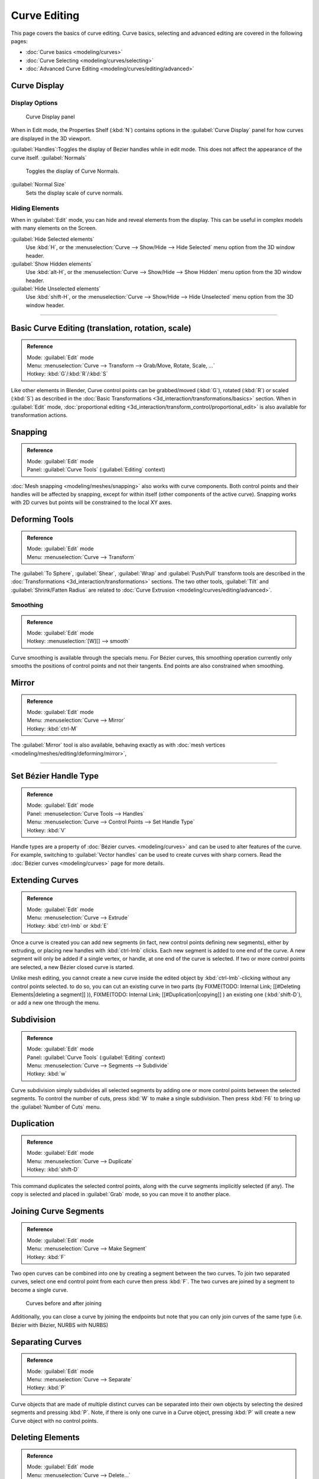 
Curve Editing
=============

This page covers the basics of curve editing. Curve basics,
selecting and advanced editing are covered in the following pages:


- :doc:`Curve basics <modeling/curves>`
- :doc:`Curve Selecting <modeling/curves/selecting>`
- :doc:`Advanced Curve Editing <modeling/curves/editing/advanced>`


Curve Display
-------------


Display Options
~~~~~~~~~~~~~~~


.. figure:: /images/Editing_Curves_curve-display-panel.jpg

   Curve Display panel


When in Edit mode, the Properties Shelf (\ :kbd:`N`\ ) contains options in the
:guilabel:`Curve Display` panel for how curves are displayed in the 3D viewport.

:guilabel:`Handles`\ :Toggles the display of Bezier handles while in edit mode. This does not affect the appearance of the curve itself.
:guilabel:`Normals`
   Toggles the display of Curve Normals.
:guilabel:`Normal Size`
   Sets the display scale of curve normals.


Hiding Elements
~~~~~~~~~~~~~~~


When in :guilabel:`Edit` mode, you can hide and reveal elements from the display.
This can be useful in complex models with many elements on the Screen.

:guilabel:`Hide Selected elements`
   Use :kbd:`H`\ , or the :menuselection:`Curve --> Show/Hide --> Hide Selected` menu option from the 3D window header.

:guilabel:`Show Hidden elements`
   Use :kbd:`alt-H`\ , or the :menuselection:`Curve --> Show/Hide --> Show Hidden` menu option from the 3D window header.

:guilabel:`Hide Unselected elements`
   Use :kbd:`shift-H`\ , or the :menuselection:`Curve --> Show/Hide --> Hide Unselected` menu option from the 3D window header.


----


Basic Curve Editing (translation, rotation, scale)
--------------------------------------------------


.. admonition:: Reference
   :class: refbox

   | Mode:     :guilabel:`Edit` mode
   | Menu:     :menuselection:`Curve --> Transform --> Grab/Move, Rotate, Scale, …`
   | Hotkey:   :kbd:`G`\ /\ :kbd:`R`\ /\ :kbd:`S`


Like other elements in Blender, Curve control points can be grabbed/moved (\ :kbd:`G`\ ), rotated (\ :kbd:`R`\ ) or scaled (\ :kbd:`S`\ ) as described in the :doc:`Basic Transformations <3d_interaction/transformations/basics>` section. When in :guilabel:`Edit` mode, :doc:`proportional editing <3d_interaction/transform_control/proportional_edit>` is also available for transformation actions.


Snapping
--------


.. admonition:: Reference
   :class: refbox

   | Mode:     :guilabel:`Edit` mode
   | Panel:    :guilabel:`Curve Tools` (\ :guilabel:`Editing` context)


:doc:`Mesh snapping <modeling/meshes/snapping>` also works with curve components. Both control points and their handles will be affected by snapping, except for within itself (other components of the active curve). Snapping works with 2D curves but points will be constrained to the local XY axes.


Deforming Tools
---------------


.. admonition:: Reference
   :class: refbox

   | Mode:     :guilabel:`Edit` mode
   | Menu:     :menuselection:`Curve --> Transform`


The :guilabel:`To Sphere`\ , :guilabel:`Shear`\ , :guilabel:`Wrap` and :guilabel:`Push/Pull` transform tools are described in the :doc:`Transformations <3d_interaction/transformations>` sections. The two other tools, :guilabel:`Tilt` and :guilabel:`Shrink/Fatten Radius` are related to :doc:`Curve Extrusion <modeling/curves/editing/advanced>`\ .


Smoothing
~~~~~~~~~


.. admonition:: Reference
   :class: refbox

   | Mode:     :guilabel:`Edit` mode
   | Hotkey:   :menuselection:`[W][] --> smooth`


Curve smoothing is available through the specials menu. For Bézier curves, this smoothing
operation currently only smooths the positions of control points and not their tangents.
End points are also constrained when smoothing.


Mirror
------


.. admonition:: Reference
   :class: refbox

   | Mode:     :guilabel:`Edit` mode
   | Menu:     :menuselection:`Curve --> Mirror`
   | Hotkey:   :kbd:`ctrl-M`


The :guilabel:`Mirror` tool is also available, behaving exactly as with :doc:`mesh vertices <modeling/meshes/editing/deforming/mirror>`\ ,


----


Set Bézier Handle Type
----------------------


.. admonition:: Reference
   :class: refbox

   | Mode:     :guilabel:`Edit` mode
   | Panel:    :menuselection:`Curve Tools --> Handles`
   | Menu:     :menuselection:`Curve --> Control Points --> Set Handle Type`
   | Hotkey:   :kbd:`V`


Handle types are a property of :doc:`Bézier curves. <modeling/curves>` and can be used to alter features of the curve. For example, switching to :guilabel:`Vector handles` can be used to create curves with sharp corners. Read the :doc:`Bézier curves <modeling/curves>` page for more details.


Extending Curves
----------------


.. admonition:: Reference
   :class: refbox

   | Mode:     :guilabel:`Edit` mode
   | Menu:     :menuselection:`Curve --> Extrude`
   | Hotkey:   :kbd:`ctrl-lmb` or :kbd:`E`


Once a curve is created you can add new segments (in fact,
new control points defining new segments), either by extruding,
or placing new handles with :kbd:`ctrl-lmb` clicks.
Each new segment is added to one end of the curve.
A new segment will only be added if a single vertex, or handle,
at one end of the curve is selected. If two or more control points are selected,
a new Bézier closed curve is started.

Unlike mesh editing, you cannot create a new curve inside the edited object by :kbd:`ctrl-lmb`\ -clicking without any control points selected. to do so, you can cut an existing curve in two parts (by
FIXME(TODO: Internal Link;
[[#Deleting Elements|deleting a segment]]
)),
FIXME(TODO: Internal Link;
[[#Duplication|copying]]
) an existing one (\ :kbd:`shift-D`\ ), or add a new one through the menu.


Subdivision
-----------


.. admonition:: Reference
   :class: refbox

   | Mode:     :guilabel:`Edit` mode
   | Panel:    :guilabel:`Curve Tools` (\ :guilabel:`Editing` context)
   | Menu:     :menuselection:`Curve --> Segments --> Subdivide`
   | Hotkey:   :kbd:`w`


Curve subdivision simply subdivides all selected segments by adding one or more control points
between the selected segments. To control the number of cuts,
press :kbd:`W` to make a single subdivision.
Then press :kbd:`F6` to bring up the :guilabel:`Number of Cuts` menu.


Duplication
-----------


.. admonition:: Reference
   :class: refbox

   | Mode:     :guilabel:`Edit` mode
   | Menu:     :menuselection:`Curve --> Duplicate`
   | Hotkey:   :kbd:`shift-D`


This command duplicates the selected control points,
along with the curve segments implicitly selected (if any).
The copy is selected and placed in :guilabel:`Grab` mode, so you can move it to another place.


Joining Curve Segments
----------------------


.. admonition:: Reference
   :class: refbox

   | Mode:     :guilabel:`Edit` mode
   | Menu:     :menuselection:`Curve --> Make Segment`
   | Hotkey:   :kbd:`F`


Two open curves can be combined into one by creating a segment between the two curves.
To join two separated curves,
select one end control point from each curve then press :kbd:`F`\ .
The two curves are joined by a segment to become a single curve.


.. figure:: /images/Editing_Curves_two-curves-joined.jpg
   :width: 600px
   :figwidth: 600px

   Curves before and after joining


Additionally, you can close a curve by joining the endpoints but note that you can only join
curves of the same type (i.e. Bézier with Bézier, NURBS with NURBS)


Separating Curves
-----------------


.. admonition:: Reference
   :class: refbox

   | Mode:     :guilabel:`Edit` mode
   | Menu:     :menuselection:`Curve --> Separate`
   | Hotkey:   :kbd:`P`


Curve objects that are made of multiple distinct curves can be separated into their own
objects by selecting the desired segments and pressing :kbd:`P`\ . Note,
if there is only one curve in a Curve object,
pressing :kbd:`P` will create a new Curve object with no control points.


Deleting Elements
-----------------


.. admonition:: Reference
   :class: refbox

   | Mode:     :guilabel:`Edit` mode
   | Menu:     :menuselection:`Curve --> Delete...`
   | Hotkey:   :kbd:`X` or :kbd:`Del`


The :guilabel:`Erase` pop-up menu of curves offers you three options:


:guilabel:`Selected`
   This will delete the selected control points, *without* breaking the curve (i.e. the adjacent points will be directly linked, joined, once the intermediary ones are deleted). Remember that NURBS order cannot be higher than its number of control points, so it might decrease when you delete some control point. Of course, when only one point remains, there is no more visible curve, and when all points are deleted, the curve itself is deleted.

:guilabel:`Segment`
   This option is somewhat the opposite to the preceding one, as it will cut the curve, without removing any control points, by erasing one selected segment.
   This option always removes *only one segment* (the last "selected" one), even when several are in the selection. So to delete all segments in your selection, you'll have to repetitively use the same erase option…

:guilabel:`All`
   As with meshes, this deletes everything in the object!


+------------------------------------------------------+-----------------------------------------------------+
+.. figure:: /images/Editing_Curves_delete-selected.jpg|.. figure:: /images/Editing_Curves_delete-segment.jpg+
+   :width: 300px                                      |   :width: 300px                                     +
+   :figwidth: 300px                                   |   :figwidth: 300px                                  +
+                                                      |                                                     +
+   Deleting Curve Selected                            |   Deleting Curve segments                           +
+------------------------------------------------------+-----------------------------------------------------+


Opening and Closing a Curve
---------------------------


.. admonition:: Reference
   :class: refbox

   | Mode:     :guilabel:`Edit` mode
   | Menu:     :menuselection:`Curve --> Toggle Cyclic`
   | Hotkey:   :kbd:`Alt-C`


This toggles between an open curve and closed curve (Cyclic).
Only curves with at least one selected control point will be closed/open.
The shape of the closing segment is based on the start and end handles for Bézier curves,
and as usual on adjacent control points for NURBS.
The only time a handle is adjusted after closing is if the handle is an :guilabel:`Auto` one.
(\ *Open curve*\ ) and (\ *Closed curve*\ ) is the same Bézier curve open and closed.

This action only works on the original starting control-point or the last control-point added.
Deleting a segment(s) doesn't change how the action applies;
it still operates only on the starting and last control-points. This means that
:kbd:`Alt-C` may actually join two curves instead of closing a single curve! Remember
that when a 2D curve is closed, it creates a renderable flat face.


.. figure:: /images/Editing_Curves_open-closed-cyclic.jpg
   :width: 400px
   :figwidth: 400px

   Open and Closed curves.


Switch Direction
----------------


.. admonition:: Reference
   :class: refbox

   | Mode:     :guilabel:`Edit` mode
   | Menu:     :menuselection:`Curve --> Segments --> Switch Direction`\ , :menuselection:`Specials --> Switch Direction`
   | Hotkey:   :menuselection:`[W] --> [pad2]`


This command will "reverse" the direction of any curve with at least one selected element (i.
e. the start point will become the end one, and *vice versa*\ ).
This is mainly useful when using a curve as path, or using the bevel and taper options.


----


Converting Tools
----------------


Converting Curve Type
~~~~~~~~~~~~~~~~~~~~~


.. admonition:: Reference
   :class: refbox

   | Mode:     :guilabel:`Edit` mode
   | Panel:    :guilabel:`Curve Tools»Set Spline type`


.. figure:: /images/Editing_Curves_set-spline-type.jpg
   :width: 150px
   :figwidth: 150px

   Set Spline Type button


You can convert splines in a curve object between Bézier, NURBS, and Poly curves.
Press :kbd:`T` to bring up the Toolshelf.
Clicking on the :guilabel:`Set Spline Type` button will allow you to select the Spline type
(Poly, Bézier or NURBS).

Note, this is not a "smart" conversion, i.e. Blender does not try to keep the same shape,
nor the same number of control points. For example, when converting a NURBS to a Bézier,
each group of three NURBS control points become a unique Bézier one
(center point and two handles).


Convert Curve to Mesh
~~~~~~~~~~~~~~~~~~~~~


.. admonition:: Reference
   :class: refbox

   | Mode:     :guilabel:`Object` mode
   | Menu:     :menuselection:`Object --> Convert to`
   | Hotkey:   :kbd:`alt-c`


There is also an "external" conversion, from curve to mesh,
that only works in :guilabel:`Object` mode.
It transforms a :guilabel:`Curve` object in a :guilabel:`Mesh` one,
using the curve resolution to create edges and vertices.
Note that it also keeps the faces and volumes created by closed and extruded curves.


Convert Mesh to Curve
~~~~~~~~~~~~~~~~~~~~~


.. admonition:: Reference
   :class: refbox

   | Mode:     :guilabel:`Object` mode
   | Menu:     :menuselection:`Object --> Convert to`
   | Hotkey:   :kbd:`alt-c`


Mesh objects that consist of a series of connected vertices can be converted into curve
objects. The resulting curve will be a Poly curve type,
but can be converted to have smooth segments as described above.


Curve Parenting
---------------


.. admonition:: Reference
   :class: refbox

   | Mode:     :guilabel:`Edit` mode
   | Hotkey:   :kbd:`Ctrl-P`


You can make other selected objects :doc:`children <modeling/objects/groups_and_parenting#parenting_objects>` of one or three control points :kbd:`ctrl-P`\ , as with mesh objects.

Select either 1 or 3 control points,
then :kbd:`Ctrl-rmb` another object and use :kbd:`Ctrl-P` to make a vertex parent.


Hooks
-----


.. admonition:: Reference
   :class: refbox

   | Mode:     :guilabel:`Edit` mode
   | Menu:     :menuselection:`Curve --> control points --> hooks`
   | Hotkey:   :kbd:`Ctrl-H`


:doc:`Hooks <modifiers/deform/hooks>` can be added to control one or more points with other objects.


Set Goal Weight
---------------


.. admonition:: Reference
   :class: refbox

   | Mode:     :guilabel:`Edit` mode
   | Menu:     :menuselection:`W --> Set Goal Weight`


:guilabel:`Set Goal Weight`
   This sets the "goal weight" of selected control points, which is used when a curve has Soft Body physics, forcing the curve to "stick" to their original positions, based on the weight.

